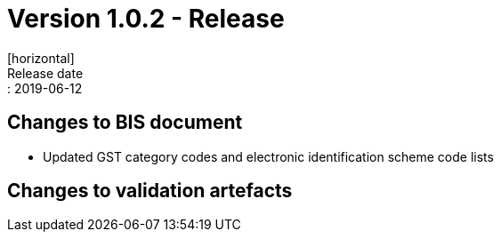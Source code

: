 = Version 1.0.2 - Release
[horizontal]
Release date:: 2019-06-12

== Changes to BIS document

* Updated GST category codes and electronic identification scheme code lists 

== Changes to validation artefacts

